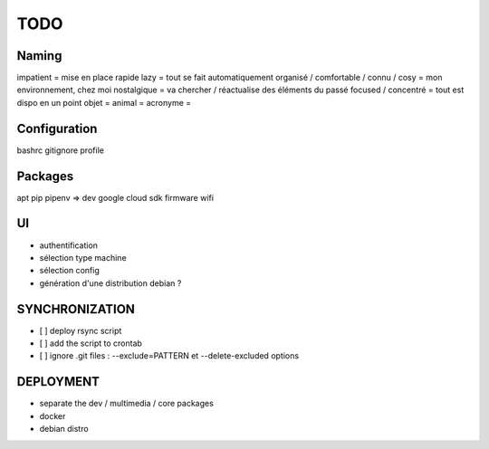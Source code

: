 ####
TODO
####

Naming
======

impatient = mise en place rapide
lazy = tout se fait automatiquement
organisé / comfortable / connu / cosy = mon environnement, chez moi
nostalgique = va chercher / réactualise des éléments du passé
focused / concentré = tout est dispo en un point
objet =
animal =
acronyme =

Configuration
=============

bashrc
gitignore
profile

Packages
========

apt
pip
pipenv => dev
google cloud sdk
firmware wifi

UI
==

- authentification
- sélection type machine
- sélection config
- génération d'une distribution debian ?

SYNCHRONIZATION
===============

- [ ] deploy rsync script
- [ ] add the script to crontab
- [ ] ignore .git files : --exclude=PATTERN et --delete-excluded options

DEPLOYMENT
==========

- separate the dev / multimedia / core packages
- docker
- debian distro
